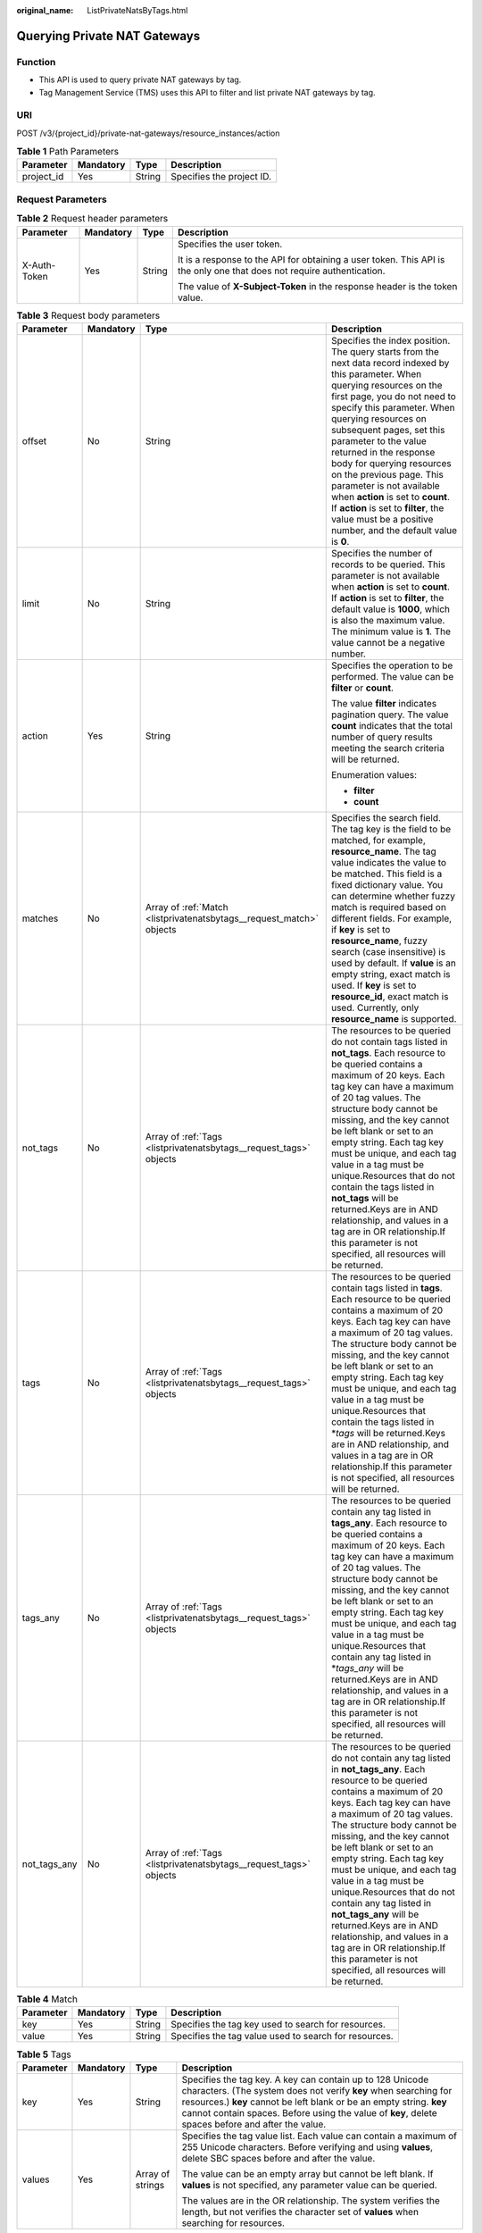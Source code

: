 :original_name: ListPrivateNatsByTags.html

.. _ListPrivateNatsByTags:

Querying Private NAT Gateways
=============================

Function
--------

-  This API is used to query private NAT gateways by tag.

-  Tag Management Service (TMS) uses this API to filter and list private NAT gateways by tag.

URI
---

POST /v3/{project_id}/private-nat-gateways/resource_instances/action

.. table:: **Table 1** Path Parameters

   ========== ========= ====== =========================
   Parameter  Mandatory Type   Description
   ========== ========= ====== =========================
   project_id Yes       String Specifies the project ID.
   ========== ========= ====== =========================

Request Parameters
------------------

.. table:: **Table 2** Request header parameters

   +-----------------+-----------------+-----------------+------------------------------------------------------------------------------------------------------------------------+
   | Parameter       | Mandatory       | Type            | Description                                                                                                            |
   +=================+=================+=================+========================================================================================================================+
   | X-Auth-Token    | Yes             | String          | Specifies the user token.                                                                                              |
   |                 |                 |                 |                                                                                                                        |
   |                 |                 |                 | It is a response to the API for obtaining a user token. This API is the only one that does not require authentication. |
   |                 |                 |                 |                                                                                                                        |
   |                 |                 |                 | The value of **X-Subject-Token** in the response header is the token value.                                            |
   +-----------------+-----------------+-----------------+------------------------------------------------------------------------------------------------------------------------+

.. table:: **Table 3** Request body parameters

   +-----------------+-----------------+----------------------------------------------------------------------+------------------------------------------------------------------------------------------------------------------------------------------------------------------------------------------------------------------------------------------------------------------------------------------------------------------------------------------------------------------------------------------------------------------------------------------------------------------------------------------------------------------------------------------------------------------------------------------------------+
   | Parameter       | Mandatory       | Type                                                                 | Description                                                                                                                                                                                                                                                                                                                                                                                                                                                                                                                                                                                          |
   +=================+=================+======================================================================+======================================================================================================================================================================================================================================================================================================================================================================================================================================================================================================================================================================================================+
   | offset          | No              | String                                                               | Specifies the index position. The query starts from the next data record indexed by this parameter. When querying resources on the first page, you do not need to specify this parameter. When querying resources on subsequent pages, set this parameter to the value returned in the response body for querying resources on the previous page. This parameter is not available when **action** is set to **count**. If **action** is set to **filter**, the value must be a positive number, and the default value is **0**.                                                                      |
   +-----------------+-----------------+----------------------------------------------------------------------+------------------------------------------------------------------------------------------------------------------------------------------------------------------------------------------------------------------------------------------------------------------------------------------------------------------------------------------------------------------------------------------------------------------------------------------------------------------------------------------------------------------------------------------------------------------------------------------------------+
   | limit           | No              | String                                                               | Specifies the number of records to be queried. This parameter is not available when **action** is set to **count**. If **action** is set to **filter**, the default value is **1000**, which is also the maximum value. The minimum value is **1**. The value cannot be a negative number.                                                                                                                                                                                                                                                                                                           |
   +-----------------+-----------------+----------------------------------------------------------------------+------------------------------------------------------------------------------------------------------------------------------------------------------------------------------------------------------------------------------------------------------------------------------------------------------------------------------------------------------------------------------------------------------------------------------------------------------------------------------------------------------------------------------------------------------------------------------------------------------+
   | action          | Yes             | String                                                               | Specifies the operation to be performed. The value can be **filter** or **count**.                                                                                                                                                                                                                                                                                                                                                                                                                                                                                                                   |
   |                 |                 |                                                                      |                                                                                                                                                                                                                                                                                                                                                                                                                                                                                                                                                                                                      |
   |                 |                 |                                                                      | The value **filter** indicates pagination query. The value **count** indicates that the total number of query results meeting the search criteria will be returned.                                                                                                                                                                                                                                                                                                                                                                                                                                  |
   |                 |                 |                                                                      |                                                                                                                                                                                                                                                                                                                                                                                                                                                                                                                                                                                                      |
   |                 |                 |                                                                      | Enumeration values:                                                                                                                                                                                                                                                                                                                                                                                                                                                                                                                                                                                  |
   |                 |                 |                                                                      |                                                                                                                                                                                                                                                                                                                                                                                                                                                                                                                                                                                                      |
   |                 |                 |                                                                      | -  **filter**                                                                                                                                                                                                                                                                                                                                                                                                                                                                                                                                                                                        |
   |                 |                 |                                                                      |                                                                                                                                                                                                                                                                                                                                                                                                                                                                                                                                                                                                      |
   |                 |                 |                                                                      | -  **count**                                                                                                                                                                                                                                                                                                                                                                                                                                                                                                                                                                                         |
   +-----------------+-----------------+----------------------------------------------------------------------+------------------------------------------------------------------------------------------------------------------------------------------------------------------------------------------------------------------------------------------------------------------------------------------------------------------------------------------------------------------------------------------------------------------------------------------------------------------------------------------------------------------------------------------------------------------------------------------------------+
   | matches         | No              | Array of :ref:`Match <listprivatenatsbytags__request_match>` objects | Specifies the search field. The tag key is the field to be matched, for example, **resource_name**. The tag value indicates the value to be matched. This field is a fixed dictionary value. You can determine whether fuzzy match is required based on different fields. For example, if **key** is set to **resource_name**, fuzzy search (case insensitive) is used by default. If **value** is an empty string, exact match is used. If **key** is set to **resource_id**, exact match is used. Currently, only **resource_name** is supported.                                                  |
   +-----------------+-----------------+----------------------------------------------------------------------+------------------------------------------------------------------------------------------------------------------------------------------------------------------------------------------------------------------------------------------------------------------------------------------------------------------------------------------------------------------------------------------------------------------------------------------------------------------------------------------------------------------------------------------------------------------------------------------------------+
   | not_tags        | No              | Array of :ref:`Tags <listprivatenatsbytags__request_tags>` objects   | The resources to be queried do not contain tags listed in **not_tags**. Each resource to be queried contains a maximum of 20 keys. Each tag key can have a maximum of 20 tag values. The structure body cannot be missing, and the key cannot be left blank or set to an empty string. Each tag key must be unique, and each tag value in a tag must be unique.Resources that do not contain the tags listed in **not_tags** will be returned.Keys are in AND relationship, and values in a tag are in OR relationship.If this parameter is not specified, all resources will be returned.           |
   +-----------------+-----------------+----------------------------------------------------------------------+------------------------------------------------------------------------------------------------------------------------------------------------------------------------------------------------------------------------------------------------------------------------------------------------------------------------------------------------------------------------------------------------------------------------------------------------------------------------------------------------------------------------------------------------------------------------------------------------------+
   | tags            | No              | Array of :ref:`Tags <listprivatenatsbytags__request_tags>` objects   | The resources to be queried contain tags listed in **tags**. Each resource to be queried contains a maximum of 20 keys. Each tag key can have a maximum of 20 tag values. The structure body cannot be missing, and the key cannot be left blank or set to an empty string. Each tag key must be unique, and each tag value in a tag must be unique.Resources that contain the tags listed in \*\ *tags* will be returned.Keys are in AND relationship, and values in a tag are in OR relationship.If this parameter is not specified, all resources will be returned.                               |
   +-----------------+-----------------+----------------------------------------------------------------------+------------------------------------------------------------------------------------------------------------------------------------------------------------------------------------------------------------------------------------------------------------------------------------------------------------------------------------------------------------------------------------------------------------------------------------------------------------------------------------------------------------------------------------------------------------------------------------------------------+
   | tags_any        | No              | Array of :ref:`Tags <listprivatenatsbytags__request_tags>` objects   | The resources to be queried contain any tag listed in **tags_any**. Each resource to be queried contains a maximum of 20 keys. Each tag key can have a maximum of 20 tag values. The structure body cannot be missing, and the key cannot be left blank or set to an empty string. Each tag key must be unique, and each tag value in a tag must be unique.Resources that contain any tag listed in \*\ *tags_any* will be returned.Keys are in AND relationship, and values in a tag are in OR relationship.If this parameter is not specified, all resources will be returned.                     |
   +-----------------+-----------------+----------------------------------------------------------------------+------------------------------------------------------------------------------------------------------------------------------------------------------------------------------------------------------------------------------------------------------------------------------------------------------------------------------------------------------------------------------------------------------------------------------------------------------------------------------------------------------------------------------------------------------------------------------------------------------+
   | not_tags_any    | No              | Array of :ref:`Tags <listprivatenatsbytags__request_tags>` objects   | The resources to be queried do not contain any tag listed in **not_tags_any**. Each resource to be queried contains a maximum of 20 keys. Each tag key can have a maximum of 20 tag values. The structure body cannot be missing, and the key cannot be left blank or set to an empty string. Each tag key must be unique, and each tag value in a tag must be unique.Resources that do not contain any tag listed in **not_tags_any** will be returned.Keys are in AND relationship, and values in a tag are in OR relationship.If this parameter is not specified, all resources will be returned. |
   +-----------------+-----------------+----------------------------------------------------------------------+------------------------------------------------------------------------------------------------------------------------------------------------------------------------------------------------------------------------------------------------------------------------------------------------------------------------------------------------------------------------------------------------------------------------------------------------------------------------------------------------------------------------------------------------------------------------------------------------------+

.. _listprivatenatsbytags__request_match:

.. table:: **Table 4** Match

   +-----------+-----------+--------+-------------------------------------------------------+
   | Parameter | Mandatory | Type   | Description                                           |
   +===========+===========+========+=======================================================+
   | key       | Yes       | String | Specifies the tag key used to search for resources.   |
   +-----------+-----------+--------+-------------------------------------------------------+
   | value     | Yes       | String | Specifies the tag value used to search for resources. |
   +-----------+-----------+--------+-------------------------------------------------------+

.. _listprivatenatsbytags__request_tags:

.. table:: **Table 5** Tags

   +-----------------+-----------------+------------------+-----------------------------------------------------------------------------------------------------------------------------------------------------------------------------------------------------------------------------------------------------------------------------------------------------------+
   | Parameter       | Mandatory       | Type             | Description                                                                                                                                                                                                                                                                                               |
   +=================+=================+==================+===========================================================================================================================================================================================================================================================================================================+
   | key             | Yes             | String           | Specifies the tag key. A key can contain up to 128 Unicode characters. (The system does not verify **key** when searching for resources.) **key** cannot be left blank or be an empty string. **key** cannot contain spaces. Before using the value of **key**, delete spaces before and after the value. |
   +-----------------+-----------------+------------------+-----------------------------------------------------------------------------------------------------------------------------------------------------------------------------------------------------------------------------------------------------------------------------------------------------------+
   | values          | Yes             | Array of strings | Specifies the tag value list. Each value can contain a maximum of 255 Unicode characters. Before verifying and using **values**, delete SBC spaces before and after the value.                                                                                                                            |
   |                 |                 |                  |                                                                                                                                                                                                                                                                                                           |
   |                 |                 |                  | The value can be an empty array but cannot be left blank. If **values** is not specified, any parameter value can be queried.                                                                                                                                                                             |
   |                 |                 |                  |                                                                                                                                                                                                                                                                                                           |
   |                 |                 |                  | The values are in the OR relationship. The system verifies the length, but not verifies the character set of **values** when searching for resources.                                                                                                                                                     |
   +-----------------+-----------------+------------------+-----------------------------------------------------------------------------------------------------------------------------------------------------------------------------------------------------------------------------------------------------------------------------------------------------------+

Response Parameters
-------------------

**Status code: 200**

.. table:: **Table 6** Response body parameters

   +-----------------------+-----------------------------------------------------------------------------+----------------------------------------+
   | Parameter             | Type                                                                        | Description                            |
   +=======================+=============================================================================+========================================+
   | resources             | Array of :ref:`Resource <listprivatenatsbytags__response_resource>` objects | Specifies the resource list.           |
   +-----------------------+-----------------------------------------------------------------------------+----------------------------------------+
   | request_id            | String                                                                      | Specifies the request ID.              |
   +-----------------------+-----------------------------------------------------------------------------+----------------------------------------+
   | total_count           | Integer                                                                     | Specifies the total number of records. |
   |                       |                                                                             |                                        |
   |                       |                                                                             | **Value range:**                       |
   |                       |                                                                             |                                        |
   |                       |                                                                             | 0-1000000                              |
   +-----------------------+-----------------------------------------------------------------------------+----------------------------------------+

.. _listprivatenatsbytags__response_resource:

.. table:: **Table 7** Resource

   +-----------------+-----------------------------------------------------------------------------------+---------------------------------------------------------------------------------------------------------+
   | Parameter       | Type                                                                              | Description                                                                                             |
   +=================+===================================================================================+=========================================================================================================+
   | resource_detail | Object                                                                            | Specifies the resource details. This parameter is used for extension and is left blank by default.      |
   +-----------------+-----------------------------------------------------------------------------------+---------------------------------------------------------------------------------------------------------+
   | resource_id     | String                                                                            | Specifies the resource ID.                                                                              |
   +-----------------+-----------------------------------------------------------------------------------+---------------------------------------------------------------------------------------------------------+
   | resource_name   | String                                                                            | Specifies the resource name. This parameter is an empty string by default if there is no resource name. |
   +-----------------+-----------------------------------------------------------------------------------+---------------------------------------------------------------------------------------------------------+
   | resource_tag    | Array of :ref:`ResourceTag <listprivatenatsbytags__response_resourcetag>` objects | Specifies the list of queried tags. If no tag is matched, an empty array is returned.                   |
   +-----------------+-----------------------------------------------------------------------------------+---------------------------------------------------------------------------------------------------------+

.. _listprivatenatsbytags__response_resourcetag:

.. table:: **Table 8** ResourceTag

   ========= ====== ========================
   Parameter Type   Description
   ========= ====== ========================
   key       String Specifies the tag key.
   value     String Specifies the tag value.
   ========= ====== ========================

Example Requests
----------------

-  Querying private NAT gateways by tag (Setting **action** to **filter** and **limit** to **1000**)

   .. code-block:: text

      POST  https://{Endpoint}/v3/cfa563efb77d4b6d9960781d82530fd8/private-nat-gateways/resource_instances/action

      {
        "offset" : "0",
        "limit" : "1000",
        "action" : "filter",
        "not_tags_any" : [ {
          "key" : "owner",
          "value" : "tag_1_value"
        } ]
      }

-  Querying private NAT gateways by tag (Setting **action** to **count** and adding tags)

   .. code-block:: text

      POST  https://{Endpoint}/v3/cfa563efb77d4b6d9960781d82530fd8/private-nat-gateways/resource_instances/action

      {
        "action" : "count",
        "tags" : [ {
          "key" : "key1",
          "values" : [ "value1", "value2" ]
        } ],
        "matches" : [ {
          "key" : "resource_name",
          "value" : "resource1"
        } ]
      }

Example Responses
-----------------

**Status code: 200**

Query operation succeeded.

-  Example 1: the response body when **action** is set to **filter**

-  Example 2: the response body when **action** is set to **count**

-  Example 1

   .. code-block::

      {
        "resources" : [ {
          "resource_detail" : null,
          "resource_id" : "e5ad289f-9c56-4daf-b08b-2e53a983473a",
          "resource_name" : "nat_gateways",
          "tags" : [ {
            "key" : "key1",
            "value" : "value1"
          }, {
            "key" : "key2",
            "value" : "value1"
          } ]
        } ],
        "request_id" : "a67262f6b7242d63d4ae95e41abf2790",
        "total_count" : 1
      }

-  Example 2

   .. code-block::

      {
        "request_id" : "a67262f6b7242d63d4ae95e41abf2790",
        "total_count" : 100
      }

Status Codes
------------

+-----------------------------------+----------------------------------------------------------------------+
| Status Code                       | Description                                                          |
+===================================+======================================================================+
| 200                               | Query operation succeeded.                                           |
|                                   |                                                                      |
|                                   | -  Example 1: the response body when **action** is set to **filter** |
|                                   |                                                                      |
|                                   | -  Example 2: the response body when **action** is set to **count**  |
+-----------------------------------+----------------------------------------------------------------------+

Error Codes
-----------

See :ref:`Error Codes <errorcode>`.
